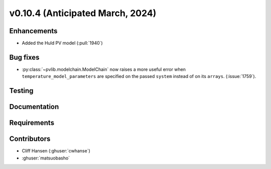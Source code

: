 .. _whatsnew_01040:


v0.10.4 (Anticipated March, 2024)
---------------------------------


Enhancements
~~~~~~~~~~~~
* Added the Huld PV model (:pull:`1940`)


Bug fixes
~~~~~~~~~
* :py:class:`~pvlib.modelchain.ModelChain` now raises a more useful error when
  ``temperature_model_parameters`` are specified on the passed ``system`` instead of on its ``arrays``. (:issue:`1759`).

Testing
~~~~~~~


Documentation
~~~~~~~~~~~~~


Requirements
~~~~~~~~~~~~


Contributors
~~~~~~~~~~~~
* Cliff Hansen (:ghuser:`cwhanse`)
* :ghuser:`matsuobasho`
